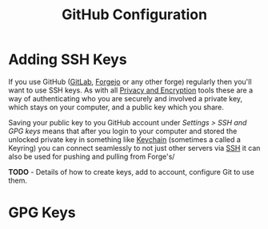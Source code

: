 :PROPERTIES:
:ID:       d5bcc9e1-1f40-4ce3-a0ed-232d22b8d706
:mtime:    20241011150133
:ctime:    20241011150133
:END:
#+TITLE: GitHub Configuration
#+FILETAGS: :git:github:configuration:config:


* Adding SSH Keys

If you use GitHub ([[id:7cbd61f2-d6a5-4e67-af72-2a13a5e86faa][GitLab]], [[id:736537b3-75e0-4c24-9156-364937e0e8a2][Forgejo]] or any other forge) regularly then you'll want to use SSH keys. As with all [[id:b5000932-0fec-4353-acc4-0cb02127c9ac][Privacy
and Encryption]] tools these are a way of authenticating who you are securely and involved a private key, which stays on
your computer, and a public key which you share.

Saving your public key to you GitHub account under /Settings > SSH and GPG keys/ means that after you login to your
computer and stored the unlocked private key in something like [[id:5f040d28-2aa8-4cac-91aa-43f5e3d515a3][Keychain]] (sometimes a called a Keyring) you can connect
seamlessly to not just other servers via [[id:ae1e9b97-feb0-4f1a-b804-b89edaf5a790][SSH]] it can also be used for pushing and pulling from Forge's/

**TODO** - Details of how to create keys, add to account, configure Git to use them.

* GPG Keys
